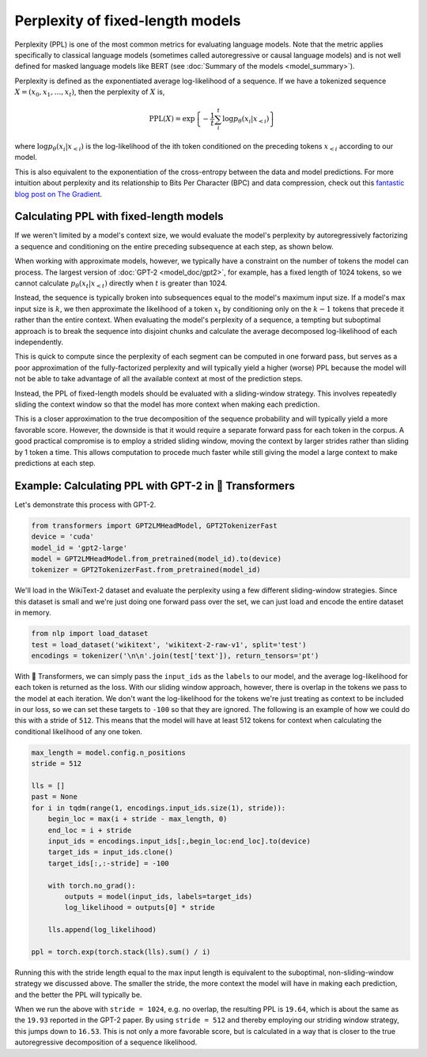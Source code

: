 Perplexity of fixed-length models
=================================

Perplexity (PPL) is one of the most common metrics for evaluating language
models. Note that the metric applies specifically to classical language
models (sometimes called autoregressive or causal language models) and is not
well defined for masked language models like BERT (see :doc:`Summary of the
models <model_summary>`).

Perplexity is defined as the exponentiated average log-likelihood of a
sequence. If we have a tokenized sequence :math:`X = (x_0, x_1, \dots, x_t)`,
then the perplexity of :math:`X` is,

.. math::

    \text{PPL}(X)
    = \exp \left\{ {-\frac{1}{t}\sum_i^t \log p_\theta (x_i|x_{<i}) } \right\}

where :math:`\log p_\theta (x_i|x_{<i})` is the log-likelihood of the ith
token conditioned on the preceding tokens :math:`x_{<i}` according to our
model.

This is also equivalent to the exponentiation of the cross-entropy between
the data and model predictions. For more intuition about perplexity and its
relationship to Bits Per Character (BPC) and data compression, check out this
`fantastic blog post on The Gradient
<https://thegradient.pub/understanding-evaluation-metrics-for-language-models/>`_.

Calculating PPL with fixed-length models
^^^^^^^^^^^^^^^^^^^^^^^^^^^^^^^^^^^^^^^^

If we weren't limited by a model's context size, we would evaluate the
model's perplexity by autoregressively factorizing a sequence and
conditioning on the entire preceding subsequence at each step, as shown
below.

.. image:: imgs/ppl_full.gif
    :width: 600
    :alt: Full decomposition of a sequence with unlimited context length

When working with approximate models, however, we typically have a constraint
on the number of tokens the model can process. The largest version
of :doc:`GPT-2 <model_doc/gpt2>`, for example, has a fixed length of 1024
tokens, so we cannot calculate :math:`p_\theta(x_t|x_{<t})` directly when
:math:`t` is greater than 1024.

Instead, the sequence is typically broken into subsequences equal to the
model's maximum input size. If a model's max input size is :math:`k`, we
then approximate the likelihood of a token :math:`x_t` by conditioning only
on the :math:`k-1` tokens that precede it rather than the entire context.
When evaluating the model's perplexity of a sequence, a tempting but
suboptimal approach is to break the sequence into disjoint chunks and
calculate the average decomposed log-likelihood of each independently.

.. image:: imgs/ppl_chunked.gif
    :width: 600
    :alt: Suboptimal PPL not taking advantage of full available context

This is quick to compute since the perplexity of each segment can be computed
in one forward pass, but serves as a poor approximation of the
fully-factorized perplexity and will typically yield a higher (worse) PPL
because the model will not be able to take advantage of all the available
context at most of the prediction steps.

Instead, the PPL of fixed-length models should be evaluated with a
sliding-window strategy. This involves repeatedly sliding the
context window so that the model has more context when making each
prediction.

.. image:: imgs/ppl_sliding.gif
    :width: 600
    :alt: Sliding window PPL taking advantage of all available context

This is a closer approximation to the true decomposition of the
sequence probability and will typically yield a more favorable score.
However, the downside is that it would require a separate forward
pass for each token in the corpus. A good practical compromise is to employ a
strided sliding window, moving the context by larger strides rather than
sliding by 1 token a time. This allows computation to procede much faster
while still giving the model a large context to make predictions at each
step.

Example: Calculating PPL with GPT-2 in 🤗 Transformers
^^^^^^^^^^^^^^^^^^^^^^^^^^^^^^^^^^^^^^^^^^^^^^^^^^^^^^

Let's demonstrate this process with GPT-2.

.. code-block:: python

    from transformers import GPT2LMHeadModel, GPT2TokenizerFast
    device = 'cuda'
    model_id = 'gpt2-large'
    model = GPT2LMHeadModel.from_pretrained(model_id).to(device)
    tokenizer = GPT2TokenizerFast.from_pretrained(model_id)

We'll load in the WikiText-2 dataset and evaluate the perplexity using a few
different sliding-window strategies. Since this dataset is small and we're
just doing one forward pass over the set, we can just load and encode the
entire dataset in memory.

.. code-block:: python

    from nlp import load_dataset
    test = load_dataset('wikitext', 'wikitext-2-raw-v1', split='test')
    encodings = tokenizer('\n\n'.join(test['text']), return_tensors='pt')

With 🤗 Transformers, we can simply pass the ``input_ids`` as the ``labels``
to our model, and the average log-likelihood for each token is returned as
the loss. With our sliding window approach, however, there is overlap in the
tokens we pass to the model at each iteration. We don't want the
log-likelihood for the tokens we're just treating as context to be included
in our loss, so we can set these targets to ``-100`` so that they are
ignored. The following is an example of how we could do this with a stride of
``512``. This means that the model will have at least 512 tokens for context
when calculating the conditional likelihood of any one token.

.. code-block:: python

    max_length = model.config.n_positions
    stride = 512

    lls = []
    past = None
    for i in tqdm(range(1, encodings.input_ids.size(1), stride)):
        begin_loc = max(i + stride - max_length, 0)
        end_loc = i + stride
        input_ids = encodings.input_ids[:,begin_loc:end_loc].to(device)
        target_ids = input_ids.clone()
        target_ids[:,:-stride] = -100

        with torch.no_grad():
            outputs = model(input_ids, labels=target_ids)
            log_likelihood = outputs[0] * stride

        lls.append(log_likelihood)
    
    ppl = torch.exp(torch.stack(lls).sum() / i)

Running this with the stride length equal to the max input length is
equivalent to the suboptimal, non-sliding-window strategy we discussed above.
The smaller the stride, the more context the model will have in making each
prediction, and the better the PPL will typically be.

When we run the above with ``stride = 1024``, e.g. no overlap, the resulting
PPL is ``19.64``, which is about the same as the ``19.93`` reported in the
GPT-2 paper. By using ``stride = 512`` and thereby employing our striding
window strategy, this jumps down to ``16.53``. This is not only a more
favorable score, but is calculated in a way that is closer to the true
autoregressive decomposition of a sequence likelihood.
